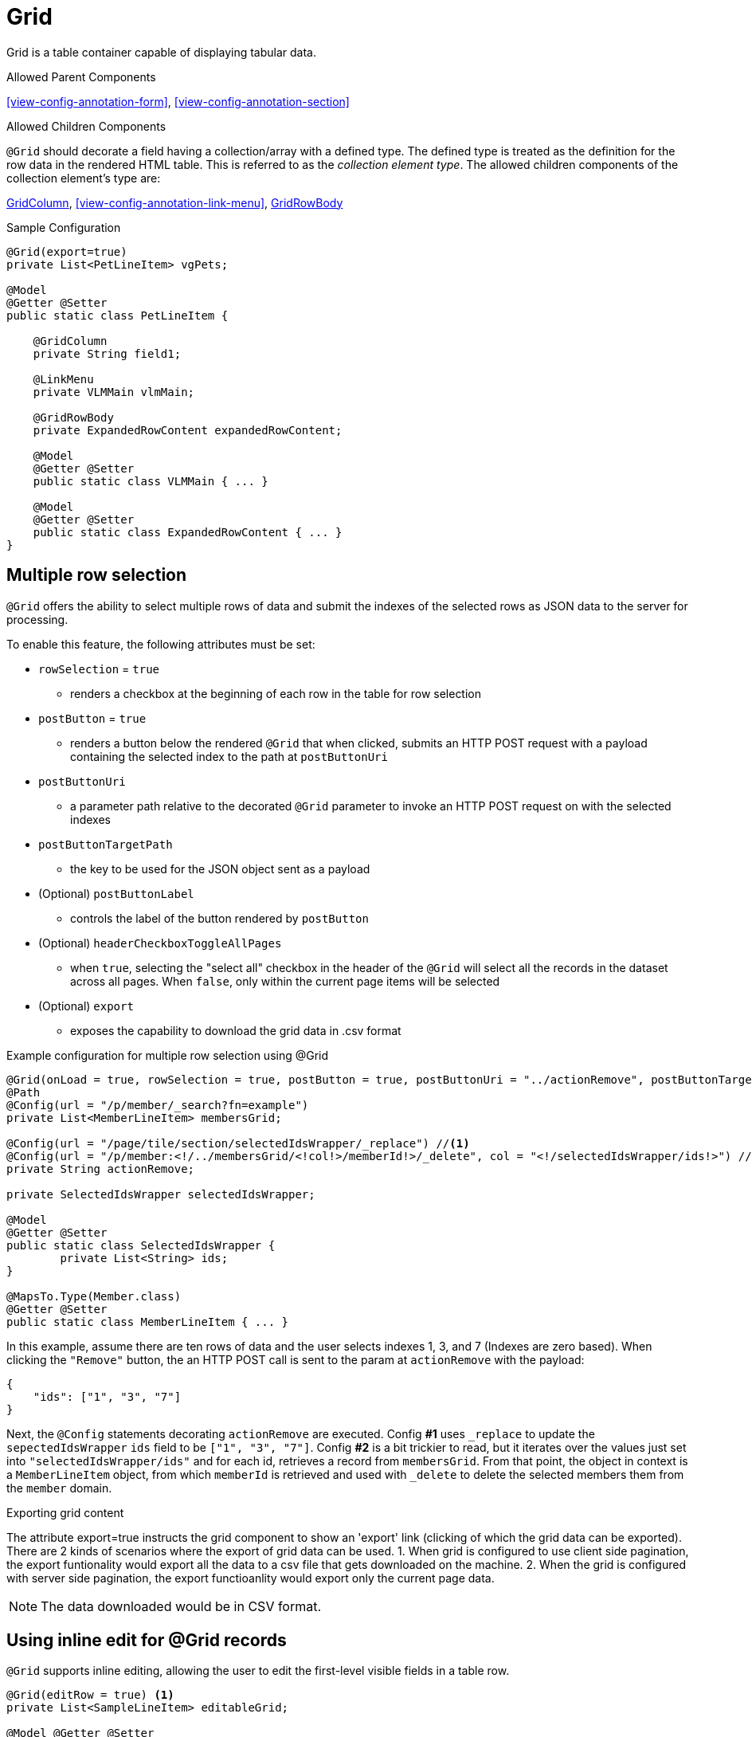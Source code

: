 [[view-config-annotation-grid]]
= Grid

Grid is a table container capable of displaying tabular data.

.Allowed Parent Components
<<view-config-annotation-form>>, 
<<view-config-annotation-section>>

.Allowed Children Components
`@Grid` should decorate a field having a collection/array with a defined type. The defined type is treated as the definition for the row data in the rendered HTML table. This is referred to as the _collection element type_. The allowed children components of the collection element's type are:

<<view-config-annotation-grid-column>>, 
<<view-config-annotation-link-menu>>, 
<<view-config-annotation-grid-row-body>>

[source,java,indent=0]
[subs="verbatim,attributes"]
.Sample Configuration
----
@Grid(export=true)
private List<PetLineItem> vgPets;

@Model
@Getter @Setter
public static class PetLineItem {

    @GridColumn
    private String field1;

    @LinkMenu
    private VLMMain vlmMain;

    @GridRowBody
    private ExpandedRowContent expandedRowContent;

    @Model
    @Getter @Setter
    public static class VLMMain { ... }

    @Model
    @Getter @Setter
    public static class ExpandedRowContent { ... }
}
----

== Multiple row selection
`@Grid` offers the ability to select multiple rows of data and submit the indexes of the selected rows as JSON data to the server for processing.

To enable this feature, the following attributes must be set:

* `rowSelection` = `true`
** renders a checkbox at the beginning of each row in the table for row selection
* `postButton` = `true`
** renders a button below the rendered `@Grid` that when clicked, submits an HTTP POST request with a payload containing the selected index to the path at `postButtonUri`
* `postButtonUri`
** a parameter path relative to the decorated `@Grid` parameter to invoke an HTTP POST request on with the selected indexes
* `postButtonTargetPath`
** the key to be used for the JSON object sent as a payload
* (Optional) `postButtonLabel`
** controls the label of the button rendered by `postButton`
* (Optional) `headerCheckboxToggleAllPages`
** when `true`, selecting the "select all" checkbox in the header of the `@Grid` will select all the records in the dataset across all pages. When `false`, only within the current page items will be selected
* (Optional) `export`
** exposes the capability to download the grid data in .csv format

.Example configuration for multiple row selection using @Grid
[source, java]
----
@Grid(onLoad = true, rowSelection = true, postButton = true, postButtonUri = "../actionRemove", postButtonTargetPath = "ids", postButtonLabel = "Remove")
@Path
@Config(url = "/p/member/_search?fn=example")
private List<MemberLineItem> membersGrid;

@Config(url = "/page/tile/section/selectedIdsWrapper/_replace") //<1>
@Config(url = "/p/member:<!/../membersGrid/<!col!>/memberId!>/_delete", col = "<!/selectedIdsWrapper/ids!>") //<2>
private String actionRemove;

private SelectedIdsWrapper selectedIdsWrapper;

@Model
@Getter @Setter
public static class SelectedIdsWrapper {
	private List<String> ids;
}

@MapsTo.Type(Member.class)
@Getter @Setter
public static class MemberLineItem { ... }
----

In this example, assume there are ten rows of data and the user selects indexes 1, 3, and 7 (Indexes are zero based). When clicking the `"Remove"` button, the an HTTP POST call is sent to the param at `actionRemove` with the payload:

```json
{
    "ids": ["1", "3", "7"]
}
```

Next, the `@Config` statements decorating `actionRemove` are executed. Config **#1** uses `_replace` to update the `sepectedIdsWrapper` `ids` field to be `["1", "3", "7"]`. Config **#2** is a bit trickier to read, but it iterates over the values just set into `"selectedIdsWrapper/ids"` and for each id, retrieves a record from `membersGrid`. From that point, the object in context is a `MemberLineItem` object, from which `memberId` is retrieved and used with `_delete` to delete the selected members them from the `member` domain.

.Exporting grid content
The attribute export=true instructs the grid component to show an 'export' link (clicking of which the grid data can be exported).
There are 2 kinds of scenarios where the export of grid data can be used. 
1. When grid is configured to use client side pagination, the export funtionality would export all the data to a csv file that gets downloaded on the machine.
2. When the grid is configured with server side pagination, the export functioanlity would export only the current page data.

NOTE: The data downloaded would be in CSV format.

== Using inline edit for @Grid records
`@Grid` supports inline editing, allowing the user to edit the first-level visible fields in a table row.

[source, java]
----
@Grid(editRow = true) <1>
private List<SampleLineItem> editableGrid;

@Model @Getter @Setter
public static class SampleLineItem {
    
    private String _action_onEdit; <2>

    // Line item fields below here
}
----
<1> Toggling the attribute `editRow` will enable/disable an edit icon which will make a `_get` request parameter defined by `onEdit`.
<2> Decorate `_action_onEdit` with any `@Config` or framework supported annotations.

== Configuring server side pagination
By default, if the the `@Grid` component is configured to use pagination, it uses client side pagination. The rendered table can be configured to work with the framework by providing Command DSL statements that the framework then interpolates and hands off to Spring to take advantage of it's rich server side pagination features.

Certain pagination specific query parameters can be used to leverage framework support.

.Pagination Query Parameters
[horizontal]
`page` :: An integer representing the starting page number
`pageSize` :: An integer for the number of elements to display per page
`sortBy` :: A "key:value" string with the `key` representing the field over which to sort and the `value` representing the sort direction. Supported values are determined by the `org.springframework.data.domain.Direction` (`asc`, `desc`, etc.)

.Server side pagination example
[source, java]
----
@MapsTo.Path(linked = false)
@Grid(onLoad = true, pageSize = "3", lazyLoad = true) <1>
@Config(url = "/vpVisitsServer/vtVisits/vsVisits/visits.m/_process?fn=_set&url=/p/visit/_search?fn=example&<!page=y!>") <2>
private List<VisitLineItem> visits;
----

Setting `lazyLoad = true` as seen in <1> informs the client side to use server side pagination by sending Command DSL statements to the server. The client side will send pagination information as query parameters and payload data depending upon the action taken upon the rendered `@Grid` component.

Setting `<!page=y!>` as seen in <2>, invokes the <<param-pathing-variable-resolver>> to construct/pass along any query parameters/payload data sent from the incoming Command DSL statement for the _pagination query parameters_. For example, the following statement:

`http://localhost:8080/client/org/app/p/visitview/vpVisitsServer/vtVisits/vsVisits/visits/_get?b=$execute&pageSize=5&page=0`

would result in <2> being invoked as:

`/vpVisitsServer/vtVisits/vsVisits/visits.m/_process?fn=_set&url=/p/visit/_search?fn=example&page=0&pageSize=5`

[NOTE]
When serverside pagination is enabled and `<!page=y!>` is given, it is expected that `\_get` calls invoking the parameter would also send the pagination query parameters, otherwise pagination will not work as expected.

.Sorting with server side pagination
Server side sorting can be achieved by setting `sortBy` as a query paremeter in the Command DSL statement.

`/vpVisitsServer/vtVisits/vsVisits/visits.m/_process?fn=_set&url=/p/visit/_search?fn=example&page=0&pageSize=5&sortBy=firstName:DESC`

.Filtering with server side pagination
Server side filtering can be achieved by setting the `filters` JSON in the raw payload alongside the Command DSL statement.

Request URL: `/vpVisitsServer/vtVisits/vsVisits/visits.m/_process?fn=_set&url=/p/visit/_search?fn=example&page=0&pageSize=5`

Payload:
[source, json]
----
filters: [
    {
        "code": "firstName", 
        "value": "bob"
    }
]
----

[[view-config-annotation-grid-column]]
= GridColumn

GridColumn is a container for displaying a single value within a <<view-config-annotation-grid>>.

.Allowed Parent Components
<<view-config-annotation-grid>>

.Allowed Children Components
None. `@GridColumn` should decorate a field having a simple type.

[source,java,indent=0]
[subs="verbatim,attributes"]
.Sample Configuration
----
@Model
@Getter @Setter
public static class PetLineItem {

    @GridColumn
    private String field1;
}
----

[[view-config-annotation-grid-row-body]]
= GridRowBody

GridRowBody is used to display additional content about the row data within a <<view-config-annotation-grid>>.

.Allowed Parent Components
<<view-config-annotation-grid>>

.Allowed Children Components
`@GridRowBody` will display children components in the same manner as <<view-config-annotation-section>> does. See the _Allowed Children Components_ of <<view-config-annotation-section>> for more details.

[source,java,indent=0]
[subs="verbatim,attributes"]
.Sample Configuration
----
@MapsTo.Type(Pet.class)
@Getter @Setter
public static class PetLineItem {

    @GridColumn
    @Path
    private String name;

    @GridRowBody
    private ExpandedRowContent expandedRowContent;

    @Model
    @Getter @Setter
	public static class ExpandedRowContent {
		
		@CardDetail
		private CardDetails cardDetails;
	}
	
	@Model
    @Getter @Setter
	public static class CardDetails {
		
		@CardDetail.Body
		private CardBody cardBody;
	}
	
	@Model
    @Getter @Setter
	public static class CardBody {
		
		@FieldValue
        @Path
		private String id;
	}
}
----
